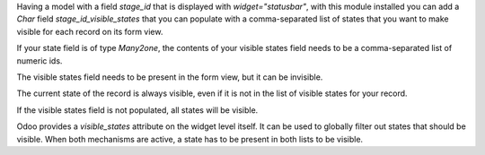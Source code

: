 Having a model with a field `stage_id` that is displayed with
`widget="statusbar"`, with this module installed you can add a `Char` field
`stage_id_visible_states` that you can populate with a comma-separated list of
states that you want to make visible for each record on its form view.

If your state field is of type `Many2one`, the contents of your visible states
field needs to be a comma-separated list of numeric ids.

The visible states field needs to be present in the form view, but it can be
invisible.

The current state of the record is always visible, even if it is not in the
list of visible states for your record.

If the visible states field is not populated, all states will be visible.

Odoo provides a `visible_states` attribute on the widget level itself. It can
be used to globally filter out states that should be visible. When both
mechanisms are active, a state has to be present in both lists to be visible.
